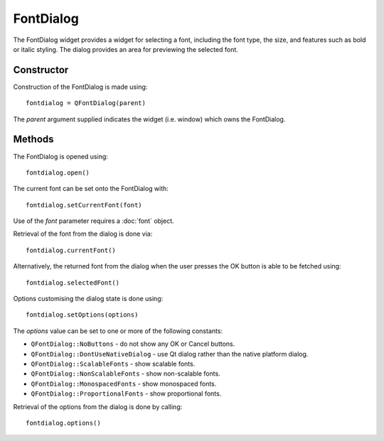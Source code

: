 FontDialog
==========
The FontDialog widget provides a widget for selecting a font, including the font type, the size, and features such as bold or italic styling. The dialog provides an area for previewing the selected font.

===========
Constructor
===========
Construction of the FontDialog is made using::

  fontdialog = QFontDialog(parent)

The *parent* argument supplied indicates the widget (i.e. window) which owns the FontDialog.

=======
Methods
=======
The FontDialog is opened using::

  fontdialog.open()

The current font can be set onto the FontDialog with::

  fontdialog.setCurrentFont(font)

Use of the *font* parameter requires a :doc:`font` object.

Retrieval of the font from the dialog is done via::

  fontdialog.currentFont()

Alternatively, the returned font from the dialog when the user presses the OK button is able to be fetched using::

  fontdialog.selectedFont()

Options customising the dialog state is done using::

  fontdialog.setOptions(options)

The *options* value can be set to one or more of the following constants:

* ``QFontDialog::NoButtons`` - do not show any OK or Cancel buttons.
* ``QFontDialog::DontUseNativeDialog`` - use Qt dialog rather than the native platform dialog.
* ``QFontDialog::ScalableFonts`` - show scalable fonts.
* ``QFontDialog::NonScalableFonts`` - show non-scalable fonts.
* ``QFontDialog::MonospacedFonts`` - show monospaced fonts.
* ``QFontDialog::ProportionalFonts`` - show proportional fonts.

Retrieval of the options from the dialog is done by calling::

  fontdialog.options()
